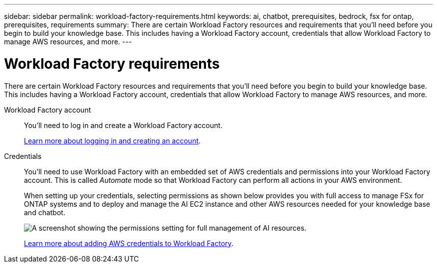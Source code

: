 ---
sidebar: sidebar
permalink: workload-factory-requirements.html
keywords: ai, chatbot, prerequisites, bedrock, fsx for ontap, prerequisites, requirements
summary: There are certain Workload Factory resources and requirements that you'll need before you begin to build your knowledge base. This includes having a Workload Factory account, credentials that allow Workload Factory to manage AWS resources, and more.
---

= Workload Factory requirements
:icons: font
:imagesdir: ./media/

[.lead]
There are certain Workload Factory resources and requirements that you'll need before you begin to build your knowledge base. This includes having a Workload Factory account, credentials that allow Workload Factory to manage AWS resources, and more.
 
Workload Factory account::
You'll need to log in and create a Workload Factory account.
+
https://docs.netapp.com/us-en/workload-setup-admin/sign-up-saas.html[Learn more about logging in and creating an account].

Credentials:: 
You'll need to use Workload Factory with an embedded set of AWS credentials and permissions into your Workload Factory account. This is called _Automate_ mode so that Workload Factory can perform all actions in your AWS environment.
//This is called _Basic_ mode. However, by adding AWS credentials and permissions, you enable Workload Factory to manage the deployment and management of AWS resources directly from the Workload Factory UI. You can add _Read_ permissions to grant Workload Factory the ability to read information about your AWS resources. Or you can add 
+
When setting up your credentials, selecting permissions as shown below provides you with full access to manage FSx for ONTAP systems and to deploy and manage the AI EC2 instance and other AWS resources needed for your knowledge base and chatbot.
+
image:screenshot-ai-permissions.png[A screenshot showing the permissions setting for full management of AI resources.]
+
https://docs.netapp.com/us-en/workload-setup-admin/add-credentials.html[Learn more about adding AWS credentials to Workload Factory].
